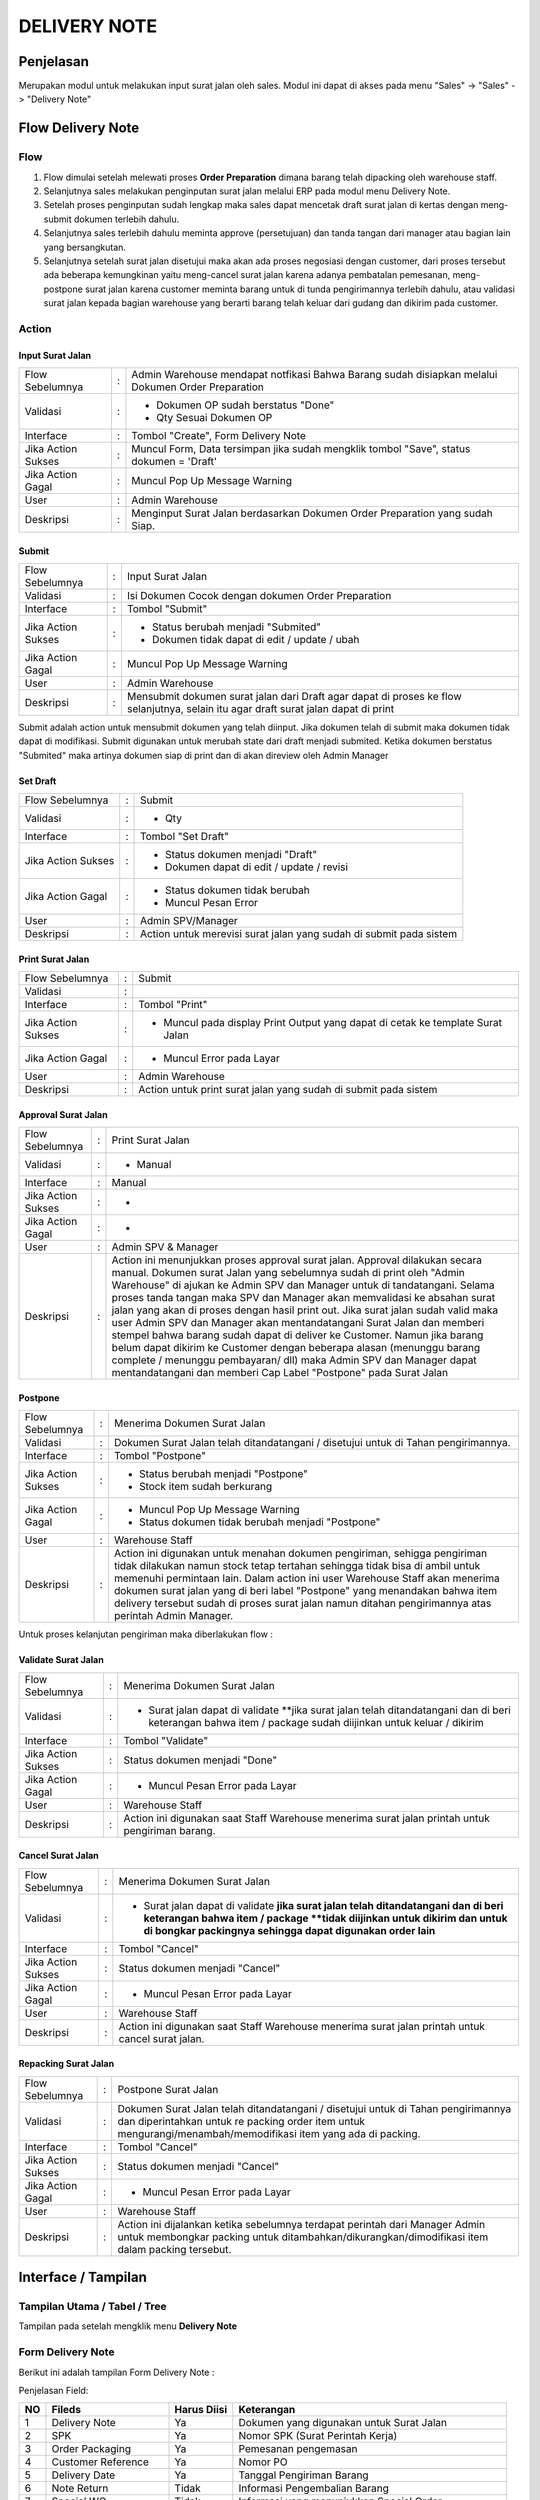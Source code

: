 .. _pages_dn:

DELIVERY NOTE
=============

.. _pages_dn_penjelasan:

Penjelasan
----------

Merupakan modul untuk melakukan input surat jalan oleh sales.
Modul ini dapat di akses pada menu "Sales" -> "Sales" -> "Delivery Note"

.. _pages_dn_flow_delivery_note:

Flow Delivery Note
------------------

.. _pages_dn_flow:

Flow
''''

.. image:: /img/dn-normal-flow.png


#. Flow dimulai setelah melewati proses **Order Preparation** dimana barang telah dipacking oleh warehouse staff. 
#. Selanjutnya sales melakukan penginputan surat jalan melalui ERP pada modul menu Delivery Note. 
#. Setelah proses penginputan sudah lengkap maka sales dapat mencetak draft surat jalan di kertas dengan meng-submit dokumen terlebih dahulu. 
#. Selanjutnya sales terlebih dahulu meminta approve (persetujuan) dan tanda tangan dari manager atau bagian lain yang bersangkutan.
#. Selanjutnya setelah surat jalan disetujui maka akan ada proses negosiasi dengan customer, dari proses tersebut ada beberapa kemungkinan yaitu meng-cancel surat jalan karena adanya pembatalan pemesanan, meng-postpone surat jalan karena customer meminta barang untuk di tunda pengirimannya terlebih dahulu, atau validasi surat jalan kepada bagian warehouse yang berarti barang telah keluar dari gudang dan dikirim pada customer. 

.. _page_dn_action:

Action
''''''

.. _pages_dn_action_input:

Input Surat Jalan
`````````````````

==================== === =================================================================================================
Flow Sebelumnya      :   Admin Warehouse mendapat notfikasi Bahwa Barang sudah disiapkan melalui Dokumen Order Preparation
Validasi             :   - Dokumen OP sudah berstatus "Done"
                         - Qty Sesuai Dokumen OP
Interface            :   Tombol "Create", Form Delivery Note
Jika Action Sukses   :   Muncul Form, Data tersimpan jika sudah mengklik tombol "Save", status dokumen = 'Draft'
Jika Action Gagal    :   Muncul Pop Up Message Warning
User                 :   Admin Warehouse
Deskripsi            :   Menginput Surat Jalan berdasarkan Dokumen Order Preparation yang sudah Siap.
==================== === =================================================================================================

.. _pages_dn_action_submit:

Submit
````````

==================== = ===================================================================================================================================
Flow Sebelumnya      : Input Surat Jalan
Validasi             : Isi Dokumen Cocok dengan dokumen Order Preparation
Interface            : Tombol "Submit"
Jika Action Sukses   : - Status berubah menjadi "Submited"
                       - Dokumen tidak dapat di edit / update / ubah
Jika Action Gagal    : Muncul Pop Up Message Warning
User                 : Admin Warehouse
Deskripsi            : Mensubmit dokumen surat jalan dari Draft agar dapat di proses ke flow selanjutnya, selain itu agar draft surat jalan dapat di print
==================== = ===================================================================================================================================


Submit adalah action untuk mensubmit dokumen yang telah diinput. Jika dokumen telah di submit maka dokumen tidak dapat di modifikasi.
Submit digunakan untuk merubah state dari draft menjadi submited.
Ketika dokumen berstatus "Submited" maka artinya dokumen siap di print dan di akan direview oleh Admin Manager

.. _pages_dn_action_set_draft:

Set Draft
`````````

==================== = =======================================================================================
Flow Sebelumnya      : Submit
Validasi             : - Qty
Interface            : Tombol "Set Draft"
Jika Action Sukses   : - Status dokumen menjadi "Draft"
                       - Dokumen dapat di edit / update / revisi
Jika Action Gagal    : - Status dokumen tidak berubah
                       - Muncul Pesan Error
User                 : Admin SPV/Manager
Deskripsi            : Action untuk merevisi surat jalan yang sudah di submit pada sistem
==================== = =======================================================================================


.. _pages_dn_action_print_surat_jalan:

Print Surat Jalan
`````````````````

==================== = ==============================================================================================================================
Flow Sebelumnya      : Submit
Validasi             : 
Interface            : Tombol "Print"
Jika Action Sukses   : - Muncul pada display Print Output yang dapat di cetak ke template Surat Jalan
Jika Action Gagal    : - Muncul Error pada Layar
User                 : Admin Warehouse
Deskripsi            : Action untuk print surat jalan yang sudah di submit pada sistem
==================== = ==============================================================================================================================

.. _pages_dn_action_approval:

Approval Surat Jalan
````````````````````

==================== = ==============================================================================================================================
Flow Sebelumnya      : Print Surat Jalan
Validasi             : - Manual
Interface            : Manual
Jika Action Sukses   : -
Jika Action Gagal    : -
User                 : Admin SPV & Manager
Deskripsi            : Action ini menunjukkan proses approval surat jalan. Approval dilakukan secara manual. Dokumen  surat Jalan yang sebelumnya sudah di print oleh "Admin Warehouse" di ajukan ke Admin SPV dan Manager untuk di tandatangani. Selama proses tanda tangan maka SPV dan Manager akan memvalidasi ke absahan surat jalan yang akan di proses dengan hasil print out. Jika surat jalan sudah valid maka user Admin SPV dan Manager akan mentandatangani Surat Jalan dan memberi stempel bahwa barang sudah dapat di deliver ke Customer. Namun jika barang belum dapat dikirim ke Customer dengan beberapa alasan (menunggu barang complete / menunggu pembayaran/ dll) maka Admin SPV dan Manager dapat mentandatangani dan memberi Cap Label "Postpone" pada Surat Jalan
==================== = ==============================================================================================================================



.. _pages_dn_postpone:

Postpone
````````

==================== = ==============================================================================================================================
Flow Sebelumnya      : Menerima Dokumen Surat Jalan
Validasi             : Dokumen Surat Jalan telah ditandatangani / disetujui untuk di Tahan pengirimannya.
Interface            : Tombol "Postpone"
Jika Action Sukses   : - Status berubah menjadi "Postpone"
                       - Stock item sudah berkurang
Jika Action Gagal    : - Muncul Pop Up Message Warning
                       - Status dokumen tidak berubah menjadi "Postpone"
User                 : Warehouse Staff
Deskripsi            : Action ini digunakan untuk menahan dokumen pengiriman, sehigga pengiriman tidak dilakukan namun stock tetap tertahan sehingga tidak bisa di ambil untuk memenuhi permintaan lain. Dalam action ini user Warehouse Staff akan menerima dokumen surat jalan yang di beri label "Postpone" yang menandakan bahwa item delivery tersebut sudah di proses surat jalan namun ditahan pengirimannya atas perintah Admin Manager.
==================== = ==============================================================================================================================


Untuk proses kelanjutan pengiriman maka diberlakukan flow :


.. image:: /img/dnpostponeflow.png



.. _pages_dn_action_validate_jalan:

Validate Surat Jalan
````````````````````

==================== = ==============================================================================================================================
Flow Sebelumnya      : Menerima Dokumen Surat Jalan
Validasi             : - Surat jalan dapat di validate **jika surat jalan telah ditandatangani dan di beri keterangan bahwa item / package sudah diijinkan untuk keluar / dikirim
Interface            : Tombol "Validate"
Jika Action Sukses   : Status dokumen menjadi "Done"
Jika Action Gagal    : - Muncul Pesan Error pada Layar
User                 : Warehouse Staff
Deskripsi            : Action ini digunakan saat Staff Warehouse menerima surat jalan printah untuk pengiriman barang.
==================== = ==============================================================================================================================


.. _pages_dn_action_cancel:

Cancel Surat Jalan
````````````````````

==================== = ==============================================================================================================================
Flow Sebelumnya      : Menerima Dokumen Surat Jalan
Validasi             : - Surat jalan dapat di validate **jika surat jalan telah ditandatangani dan di beri keterangan bahwa item / package **tidak diijinkan untuk dikirim dan untuk di bongkar packingnya sehingga dapat digunakan order lain**
Interface            : Tombol "Cancel"
Jika Action Sukses   : Status dokumen menjadi "Cancel"
Jika Action Gagal    : - Muncul Pesan Error pada Layar
User                 : Warehouse Staff
Deskripsi            : Action ini digunakan saat Staff Warehouse menerima surat jalan printah untuk cancel surat jalan.
==================== = ==============================================================================================================================


.. _pages_dn_action_repacking:

Repacking Surat Jalan
````````````````````````

==================== = ==============================================================================================================================
Flow Sebelumnya      : Postpone Surat Jalan
Validasi             : Dokumen Surat Jalan telah ditandatangani / disetujui untuk di Tahan pengirimannya dan diperintahkan untuk re packing order item untuk mengurangi/menambah/memodifikasi item yang ada di packing.
Interface            : Tombol "Cancel"
Jika Action Sukses   : Status dokumen menjadi "Cancel"
Jika Action Gagal    : - Muncul Pesan Error pada Layar
User                 : Warehouse Staff
Deskripsi            : Action ini dijalankan ketika sebelumnya terdapat perintah dari Manager Admin untuk membongkar packing untuk ditambahkan/dikurangkan/dimodifikasi item dalam packing tersebut. 
==================== = ==============================================================================================================================



.. _pages_dn_interface:

Interface / Tampilan
--------------------

.. _pages_dn_main_view:

Tampilan Utama / Tabel / Tree
'''''''''''''''''''''''''''''

Tampilan pada setelah mengklik menu **Delivery Note** 

.. image:: /img/dn-interface-tree.png


.. _pages_dn_form:

Form Delivery Note
''''''''''''''''''

Berikut ini adalah tampilan Form Delivery Note :
 .. image:: /img/dn-1-edit.png



Penjelasan Field:

+---+-----------------------+---------------+------------------------------------------------------------------------------------------+
|NO | Fileds                | Harus Diisi   | Keterangan                                                                               |
+===+=======================+===============+==========================================================================================+
|1  | Delivery Note         | Ya            |Dokumen yang digunakan untuk Surat Jalan                                                  |
+---+-----------------------+---------------+------------------------------------------------------------------------------------------+
|2  | SPK                   | Ya            |Nomor SPK (Surat Perintah Kerja)                                                          |
+---+-----------------------+---------------+------------------------------------------------------------------------------------------+
|3  | Order Packaging       | Ya            |Pemesanan pengemasan                                                                      |
+---+-----------------------+---------------+------------------------------------------------------------------------------------------+
|4  | Customer Reference    | Ya            |Nomor PO                                                                                  |
+---+-----------------------+---------------+------------------------------------------------------------------------------------------+
|5  | Delivery Date         | Ya            |Tanggal Pengiriman Barang                                                                 |
+---+-----------------------+---------------+------------------------------------------------------------------------------------------+
|6  | Note Return           | Tidak         |Informasi Pengembalian Barang                                                             |
+---+-----------------------+---------------+------------------------------------------------------------------------------------------+
|7  | Special WO            | Tidak         |Informasi yang menunjukkan  Special Order                                                 |
+---+-----------------------+---------------+------------------------------------------------------------------------------------------+
|8  | SPK Internal          | Tidak         |Nomor SPK Internal                                                                        |
+---+-----------------------+---------------+------------------------------------------------------------------------------------------+
|9  | Customer              | Ya            |Nama / Data Customer, nama perusahaan Customer                                            |
+---+-----------------------+---------------+------------------------------------------------------------------------------------------+
|10 | Delivery Address      | Ya            |Nama Site / Alamat tempat Pengiriman yang akan dituju                                     |
+---+-----------------------+---------------+------------------------------------------------------------------------------------------+
|11 | Attention             | Tidak         |Nama Orang yang dituju untuk penawaran                                                    |
+---+-----------------------+---------------+------------------------------------------------------------------------------------------+
|12 | Note Line             | Ya            |Dokumen mengenai item sell yang telah disiapkan                                           |
+---+-----------------------+---------------+------------------------------------------------------------------------------------------+
|13 | Packing Lines         | Ya            |Dokumen mengenai detail kemasan item                                                      |
+---+-----------------------+---------------+------------------------------------------------------------------------------------------+
|14 | Notes                 | Tidak         |Dokumen catatan internal                                                                  |
+---+-----------------------+---------------+------------------------------------------------------------------------------------------+
|15 | Others                | Tidak         |                                                                                          |
+---+-----------------------+---------------+------------------------------------------------------------------------------------------+
|16 | Proses Return Products| Tidak         |Dokumen mengenai pengembalian barang                                                      |
+---+-----------------------+---------------+------------------------------------------------------------------------------------------+
|17 | Terms and Condition   | Tidak         |Catatan mengenai Ketentuan dan Syarat yang berlaku                                        |
+---+-----------------------+---------------+------------------------------------------------------------------------------------------+


Pada form tersebut terdapat **5 Tab**, yaitu :

.. _pages_dn_note_lines:

Note Lines
``````````

Note Lines merupakan item sale yang telah disiapkan dari suatu penawaran.
Pada Note Lines berisi pula informasi mengenai material tambahan yang merupakan paket dari item tersebut.
Item yang dimaksud adalah merupakan **Produk, ataupun Jasa** yang ditawarkan kepada Customer.



.. image:: /img/dn-2-edit.png

(Gambar Note Lines - Form / Detail)


Field yang ada pada **Note Lines**:


+---+-----------------------+---------------+--------------------------------------------------------------------------------------------------------------------+
|NO | Fileds                | Harus Diisi   | Keterangan                                                                                                         |
+===+=======================+===============+====================================================================================================================+
|1  | No                    | Ya            | Id dari item                                                                                                       |
+---+-----------------------+---------------+--------------------------------------------------------------------------------------------------------------------+
|2  | Quantity              | Ya            | Banyaknya item yang ditawarkan                                                                                     |
+---+-----------------------+---------------+--------------------------------------------------------------------------------------------------------------------+
|3  | Packaging             | Ya            | Pengemasan                                                                                                         |
+---+-----------------------+---------------+--------------------------------------------------------------------------------------------------------------------+
|4  | Product               | Ya            | Item yang ditawarkan                                                                                               |
+---+-----------------------+---------------+--------------------------------------------------------------------------------------------------------------------+
|5  | UoM                   | Tidak         | Satuan pengukuran unit                                                                                             | 
+---+-----------------------+---------------+--------------------------------------------------------------------------------------------------------------------+
|6  | Description           | Tidak         | Deksripsi item yang ditawarkan                                                                                     |
+---+-----------------------+---------------+--------------------------------------------------------------------------------------------------------------------+
|7  | Refunded Item         | Tidak         | Pengembalian item                                                                                                  |
+---+-----------------------+---------------+--------------------------------------------------------------------------------------------------------------------+
|8  | Note Line Material    | Tidak         | List dari material yang merupakan paket dari item                                                                  |
+---+-----------------------+---------------+--------------------------------------------------------------------------------------------------------------------+


.. _pages_dn_notes_lines_material:

Note Lines Material
```````````````````

Note Lines Material berisi daftar material yang merupakan paket dari item.



.. image:: /img/dn-3-edit.png

(Gambar Note Lines Material - Tree)



.. image:: /img/dn-note-lines-material.png

(Gambar Note Lines Material - Form / Detail)


Field yang ada pada **Note Line Material**:


+---+-----------------------+---------------+--------------------------------------------------------------------------------------------------------------------+
|NO | Fileds                | Harus Diisi   | Keterangan                                                                                                         |
+===+=======================+===============+====================================================================================================================+
|1  | Refunded Item         | Ya            | Pengembalian Item                                                                                                  |
+---+-----------------------+---------------+--------------------------------------------------------------------------------------------------------------------+
|2  | UoM                   | Ya            | Satuan pengukuran unit                                                                                             |
+---+-----------------------+---------------+--------------------------------------------------------------------------------------------------------------------+
|3  | Serial Number         | Tidak         | No Batch Stock                                                                                                     |
+---+-----------------------+---------------+--------------------------------------------------------------------------------------------------------------------+
|4  | State                 | Tidak         | Status                                                                                                             |
+---+-----------------------+---------------+--------------------------------------------------------------------------------------------------------------------+
|5  | Stock Move            | Tidak         | Perpindahan Stock                                                                                                  | 
+---+-----------------------+---------------+--------------------------------------------------------------------------------------------------------------------+
|6  | Description           | Tidak         | Deksripsi item yang ditawarkan                                                                                     |
+---+-----------------------+---------------+--------------------------------------------------------------------------------------------------------------------+
|7  | Product               | Ya            | Item yang ditawarkan                                                                                               |
+---+-----------------------+---------------+--------------------------------------------------------------------------------------------------------------------+
|8  | Delivery Note Line    | Ya            | Catatan pemesanan                                                                                                  |
+---+-----------------------+---------------+--------------------------------------------------------------------------------------------------------------------+
|9  | Qty                   | Ya            | Banyaknya item yang ditawarkan                                                                                     | 
+---+-----------------------+---------------+--------------------------------------------------------------------------------------------------------------------+
|10 | OP Line               | Tidak         |                                                                                                                    |
+---+-----------------------+---------------+--------------------------------------------------------------------------------------------------------------------+
|11 | unknown               | Tidak         |                                                                                                                    |
+---+-----------------------+---------------+--------------------------------------------------------------------------------------------------------------------+

.. _pages_dn_packing_lines:

Packing Lines
`````````````

Packing Lines merupakan list mengenai detail kemasan.

.. image:: /img/dn-packaging-list.png

(Gambar Packing Lines - Form / Detail)


Field yang ada pada **Packing Lines**:


+---+-----------------------+---------------+--------------------------------------------------------------------------------------------------------------------+
|NO | Fileds                | Harus Diisi   | Keterangan                                                                                                         |
+===+=======================+===============+====================================================================================================================+
|1  | Package               | Ya            | Paket                                                                                                              |
+---+-----------------------+---------------+--------------------------------------------------------------------------------------------------------------------+
|2  | Color Code            | Ya            | Kode Warna                                                                                                         |
+---+-----------------------+---------------+--------------------------------------------------------------------------------------------------------------------+
|3  | Urgent                | Tidak         | Menunjukkan tingkat urgent dari paket                                                                              |
+---+-----------------------+---------------+--------------------------------------------------------------------------------------------------------------------+
|4  | No                    | Ya            | Id dari item                                                                                                       |
+---+-----------------------+---------------+--------------------------------------------------------------------------------------------------------------------+
|5  | Description           | Ya            | Deksripsi item yang ditawarkan                                                                                     | 
+---+-----------------------+---------------+--------------------------------------------------------------------------------------------------------------------+
|6  | Product               | Ya            | Item yang ditawarkan                                                                                               |
+---+-----------------------+---------------+--------------------------------------------------------------------------------------------------------------------+
|7  | Quantity              | Ya            | Banyaknya item yang ditawarkan                                                                                     |
+---+-----------------------+---------------+--------------------------------------------------------------------------------------------------------------------+
|8  | Uom                   | Ya            | Satuan pengukuran unit                                                                                             |
+---+-----------------------+---------------+--------------------------------------------------------------------------------------------------------------------+
|9  | measurement           | Ya            | Banyaknya item yang ditawarkan                                                                                     | 
+---+-----------------------+---------------+--------------------------------------------------------------------------------------------------------------------+
|10  | Weight               | Ya            | Berat dari item                                                                                                    |
+---+-----------------------+---------------+--------------------------------------------------------------------------------------------------------------------+

.. _pages_dn_notes:

Notes
`````

Notes berisi catatan internal.

.. image:: /img/dn-notes.png

(Gambar Packing Lines - Form / Detail)


Field yang ada pada **Notes**:


+---+-----------------------+---------------+--------------------------------------------------------------------------------------------------------------------+
|NO | Fileds                | Harus Diisi   | Keterangan                                                                                                         |
+===+=======================+===============+====================================================================================================================+
|1  | Note                  | Ya            | Catatan internal                                                                                                   |
+---+-----------------------+---------------+--------------------------------------------------------------------------------------------------------------------+


.. _pages_dn_others:

Others
``````

.. image:: /img/dn-others.png

(Gambar Others - Form / Detail)


Field yang ada pada **Others**:


+---+-----------------------+---------------+--------------------------------------------------------------------------------------------------------------------+
|NO | Fileds                | Harus Diisi   | Keterangan                                                                                                         |
+===+=======================+===============+====================================================================================================================+
|1  | Stock Picking         | Tidak         |                                                                                                                    |
+---+-----------------------+---------------+--------------------------------------------------------------------------------------------------------------------+
|2  | Postpone Picking      | Tidak         |                                                                                                                    |
+---+-----------------------+---------------+--------------------------------------------------------------------------------------------------------------------+


.. _pages_dn_proses_return_products:

Proses Return Products
``````````````````````

Proses Return Products berisi informasi mengenai pengembalian barang.

.. image:: /img/dn-proses-return-products.png

(Gambar Proses Return Products - Form / Detail)


Field yang ada pada **Proses Return Products**:


+---+-----------------------+---------------+--------------------------------------------------------------------------------------------------------------------+
|NO | Fileds                | Harus Diisi   | Keterangan                                                                                                         |
+===+=======================+===============+====================================================================================================================+
|1  | Reference             | Ya            | Referensi                                                                                                          |
+---+-----------------------+---------------+--------------------------------------------------------------------------------------------------------------------+
|2  | Supplier              | Ya            | Penyedia produk                                                                                                    |
+---+-----------------------+---------------+--------------------------------------------------------------------------------------------------------------------+
|3  | Back Order of         | Ya            |                                                                                                                    |
+---+-----------------------+---------------+--------------------------------------------------------------------------------------------------------------------+
|4  | Source Document       | Ya            | Sumber Dokumen                                                                                                     |
+---+-----------------------+---------------+--------------------------------------------------------------------------------------------------------------------+
|5  | Creation Date         | Ya            |                                                                                                                    | 
+---+-----------------------+---------------+--------------------------------------------------------------------------------------------------------------------+
|6  | Scheduled Time        | Ya            |                                                                                                                    |
+---+-----------------------+---------------+--------------------------------------------------------------------------------------------------------------------+
|7  | Invoice Control       | Ya            |                                                                                                                    |
+---+-----------------------+---------------+--------------------------------------------------------------------------------------------------------------------+
|8  | Stock Journal         | Ya            |                                                                                                                    |
+---+-----------------------+---------------+--------------------------------------------------------------------------------------------------------------------+
|9  | Status                | Ya            | Status                                                                                                             | 
+---+-----------------------+---------------+--------------------------------------------------------------------------------------------------------------------+


.. _pages_dn_print_output:

Print Output
''''''''''''

.. image:: /img/dn-printout-raw.png